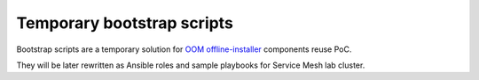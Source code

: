 =============================
 Temporary bootstrap scripts
=============================

Bootstrap scripts are a temporary solution for `OOM offline-installer`_ components reuse PoC.

They will be later rewritten as Ansible roles and sample playbooks for Service Mesh lab cluster.

.. _`OOM offline-installer`: https://git.onap.org/oom/offline-installer
